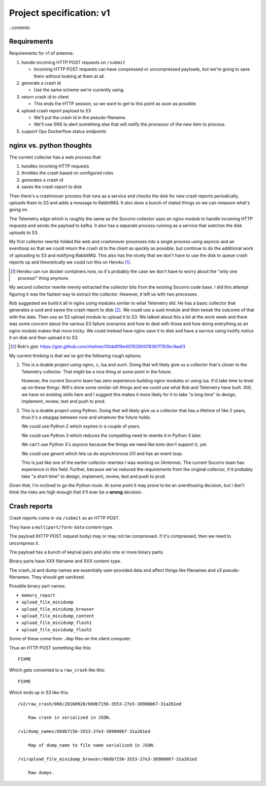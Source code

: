 =========================
Project specification: v1
=========================

..contents::


Requirements
============

Requirements for v1 of antenna:

1. handle incoming HTTP POST requests on ``/submit``

   * Incoming HTTP POST requests can have compressed or uncompressed payloads,
     but we're going to save them without looking at them at all.

2. generate a crash id

   * Use the same scheme we're currently using.

3. return crash id to client

   * This ends the HTTP session, so we want to get to this point as soon as
     possible.

4. upload crash report payload to S3

   * We'll put the crash id in the pseudo-filename.
   * We'll use SNS to alert something else that will notify the processor of the
     new item to process.

5. support Ops Dockerflow status endpoints


nginx vs. python thoughts
=========================

The current collector has a web process that:

1. handles incoming HTTP requests
2. throttles the crash based on configured rules
3. generates a crash id
4. saves the crash report to disk

Then there's a crashmover process that runs as a service and checks the disk for
new crash reports periodically, uploads them to S3 and adds a message to
RabbitMQ. It also does a bunch of statsd things so we can measure what's going
on.

The Telemetry edge which is roughly the same as the Socorro collector uses an
nginx module to handle incoming HTTP requests and sends the payload to kafka. It
also has a separate process running as a service that watches the disk uploads
to S3.

My first collector rewrite folded the web and crashmover processes into a single
process using asyncio and an eventloop so that we could return the crash id to
the client as quickly as possible, but continue to do the additional work of
uploading to S3 and notifying RabbitMQ. This also has the nicety that we don't
have to use the disk to queue crash reports up and theoretically we could run
this on Heroku [1]_.

.. [1] Heroku can run docker containers now, so it's probably the case we don't
       have to worry about the "only one process!" thing anymore.

My second collector rewrite merely extracted the collector bits from the
existing Socorro code base. I did this attempt figuring it was the fastest way
to extract the collector. However, it left us with two processes.

Rob suggested we build it all in nginx using modules similar to what
Telemetry did. He has a basic collector that generates a uuid and saves the
crash report to disk [2]_. We could use a uuid module and then tweak the outcome
of that with the date. Then use an S3 upload module to upload it to S3. We
talked about this a bit at the work week and there was some concern about the
various S3 failure scenarios and how to deal with those and how doing everything
as an nginx module makes that more tricky. We could instead have nginx save it
to disk and have a service using inotify notice it on disk and then upload it to
S3.

.. [2] Rob's gist: https://gist.github.com/rhelmer/00dd0f9e4076260078367f763bc9aaf3


My current thinking is that we've got the following rough options:

1. This is a doable project using nginx, c, lua and such. Doing that will likely
   give us a collector that's closer to the Telemetry collector. That might be a
   nice thing at some point in the future.

   However, the current Socorro team has zero experience building nginx modules
   or using lua. It'd take time to level up on these things. Will's done some
   similar-ish things and we could use what Rob and Telemetry have built. Still,
   we have no existing skills here and I suggest this makes it more likely for
   it to take "a long time" to design, implement, review, test and push to prod.

2. This is a doable project using Python. Doing that will likely give us a
   collector that has a lifetime of like 2 years, thus it's a stopgap between
   now and whatever the future holds.

   We could use Python 2 which expires in a couple of years.

   We could use Python 3 which reduces the compelling need to rewrite it in
   Python 3 later.

   We can't use Python 3's asyncio because the things we need like boto don't
   support it, yet.

   We could use gevent which lets us do asynchronous I/O and has an event loop.

   This is just like one of the earlier collector rewrites I was working on
   (Antenna). The current Socorro team has experience in this field. Further,
   because we've reduced the requirements from the original collector, it'd
   probably take "a short time" to design, implement, review, test and push to
   prod.


Given that, I'm inclined to go the Python route. At some point it may prove to
be an unenthusing decision, but I don't think the risks are high enough that
it'll ever be a **wrong** decision.


Crash reports
=============

Crash reports come in via ``/submit`` as an HTTP POST.

They have a ``multipart/form-data`` content-type.

The payload (HTTP POST request body) may or may not be compressed. If it's
compressed, then we need to uncompress it.

The payload has a bunch of key/val pairs and also one or more binary parts.

Binary parts have XXX filename and XXX content-type.

The crash_id and dump names are essentially user-provided data and affect things
like filenames and s3 pseudo-filenames. They should get sanitized.

Possible binary part names:

* ``memory_report``
* ``upload_file_minidump``
* ``upload_file_minidump_browser``
* ``upload_file_minidump_content``
* ``upload_file_minidump_flash1``
* ``upload_file_minidump_flash2``

Some of these come from ``.dmp`` files on the client computer.

Thus an HTTP POST something like this::

    FIXME


Which gets converted to a ``raw_crash`` like this::

    FIXME


Which ends up in S3 like this::

    /v2/raw_crash/000/20160920/60db7156-3553-27e3-38900067-31a261ed

        Raw crash in serialized in JSON.

    /v1/dump_names/60db7156-3553-27e3-38900067-31a261ed

        Map of dump_name to file name serialized in JSON.

    /v1/upload_file_minidump_browser/60db7156-3553-27e3-38900067-31a261ed

        Raw dumps.
